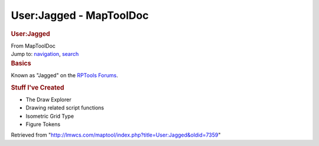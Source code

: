 ========================
User:Jagged - MapToolDoc
========================

.. contents::
   :depth: 3
..

.. container:: noprint
   :name: mw-page-base

.. container:: noprint
   :name: mw-head-base

.. container:: mw-body
   :name: content

   .. container:: mw-indicators

   .. rubric:: User:Jagged
      :name: firstHeading
      :class: firstHeading

   .. container:: mw-body-content
      :name: bodyContent

      .. container::
         :name: siteSub

         From MapToolDoc

      .. container::
         :name: contentSub

      .. container:: mw-jump
         :name: jump-to-nav

         Jump to: `navigation <#mw-head>`__, `search <#p-search>`__

      .. container:: mw-content-ltr
         :name: mw-content-text

         .. rubric:: Basics
            :name: basics

         Known as "Jagged" on the `RPTools
         Forums <http://forums.rptools.net>`__.

         .. rubric:: Stuff I've Created
            :name: stuff-ive-created

         -  The Draw Explorer
         -  Drawing related script functions
         -  Isometric Grid Type
         -  Figure Tokens

      .. container:: printfooter

         Retrieved from
         "http://lmwcs.com/maptool/index.php?title=User:Jagged&oldid=7359"

